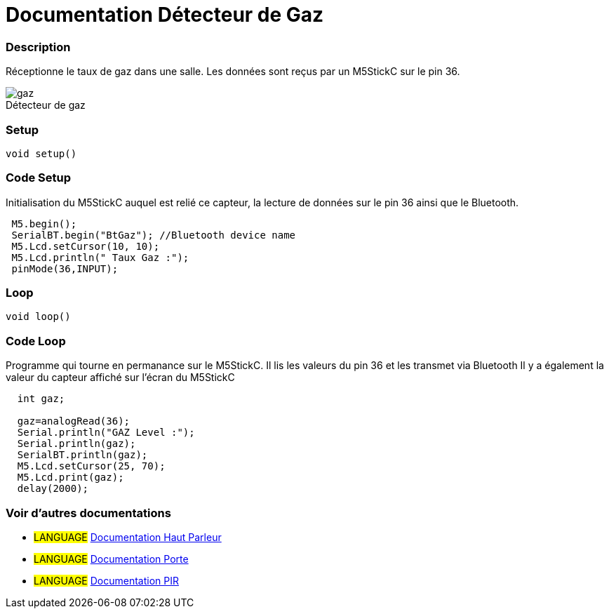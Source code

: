 
// PAGE TITLE
= Documentation Détecteur de Gaz



// OVERVIEW SECTION STARTS
[#overview]
--

[float]
=== Description
// Describe what this Reference term does, and what it is used for	►►►►► THIS SECTION IS MANDATORY ◄◄◄◄◄
Réceptionne le taux de gaz dans une salle. Les données sont reçus par un M5StickC sur le pin 36. 
[%hardbreaks]

image::gaz.jpg[caption="", title="Détecteur de gaz"]
[%hardbreaks]


[float]
=== Setup
`void setup()`

[#howtouse]
--

[float]
=== Code Setup
Initialisation du M5StickC auquel est relié ce capteur, la lecture de données sur le pin 36 ainsi que le Bluetooth.

[source,arduino]
----
 M5.begin();
 SerialBT.begin("BtGaz"); //Bluetooth device name
 M5.Lcd.setCursor(10, 10);
 M5.Lcd.println(" Taux Gaz :");
 pinMode(36,INPUT);
----
[%hardbreaks]

[float]
=== Loop
`void loop()`

[#howtouse]
--

[float]
=== Code Loop
Programme qui tourne en permanance sur le M5StickC. Il lis les valeurs du pin 36 et les transmet via Bluetooth
Il y a également la valeur du capteur affiché sur l'écran du M5StickC

[source,arduino]
----
  int gaz;
  
  gaz=analogRead(36);
  Serial.println("GAZ Level :");
  Serial.println(gaz);
  SerialBT.println(gaz);
  M5.Lcd.setCursor(25, 70);
  M5.Lcd.print(gaz);
  delay(2000);
----
[%hardbreaks]

--
[#see_also]
--

[float]
=== Voir d'autres documentations

[role="language"]
* #LANGUAGE# link:../Speaker/SpeakerBeep[Documentation Haut Parleur]
* #LANGUAGE# link:../../../porte[Documentation Porte]
* #LANGUAGE# link:https://github.com/LENSAlex/ProjetIotia/blob/Code_Capteur/documentation/DocumentationPIR.adoc[Documentation PIR]

